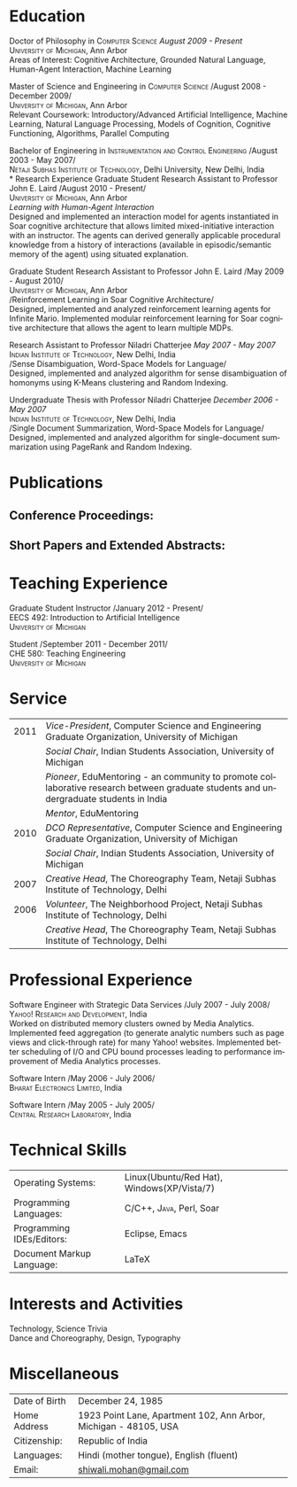 #+TITLE:  
#+AUTHOR:    
#+EMAIL:     
#+DESCRIPTION: 
#+KEYWORDS: 
#+LANGUAGE:  en
#+OPTIONS:   H:3 num:nil toc:nil \n:nil @:t ::t |:t ^:t -:t f:t *:t <:t
#+OPTIONS:   TeX:t LaTeX:nil skip:nil d:nil todo:t pri:nil tags:not-in-toc
#+INFOJS_OPT: view:nil toc:nil ltoc:t mouse:underline buttons:0 path:http://orgmode.org/org-info.js
#+EXPORT_SELECT_TAGS: export
#+EXPORT_EXCLUDE_TAGS: noexport
#+LINK_UP:   
#+LINK_HOME: 

#+latex_header: \documentclass[letterpaper,10pt]{article}
#+latex_header: \usepackage{fontspec} 
#+latex_header: \usepackage{bbding}					%for loading fonts
#+latex_header: \usepackage{xunicode,xltxtra,url,parskip} 	%other packages for formatting
#+latex_header: \RequirePackage{color,graphicx}
#+latex_header: \usepackage[usenames,dvipsnames]{xcolor}
#+latex_header: \usepackage{fullpage}
#+latex_header: \usepackage{titlesec}					%custom \section
#+latex_header: \usepackage{hyperref}
#+latex_header: \definecolor{linkcolour}{rgb}{0.6,0.1,0.1}
#+latex_header: \hypersetup{colorlinks,breaklinks,urlcolor=linkcolour, linkcolor=linkcolour}
#+latex_header: \defaultfontfeatures{Mapping=tex-text}
#+latex_header: \setmainfont[SmallCapsFont = Linux Libertine O C]{Gentium}
#+latex_header: \usepackage{natbib}
#+latex_header: \usepackage{bibentry}
#+latex_header: \newcommand{\bibverse}[1]{\begin{verse} \bibentry{#1}. \end{verse}}
#+latex_header: \nobibliography*

#+begin_latex
\titleformat{\section}{\Large\scshape\raggedright}{}{0em}{}[\titlerule]
\titlespacing{\section}{0pt}{3pt}{3pt}
\hyphenation{im-pre-se}
\pagestyle{empty} % non-numbered pages

\font\fb=''[cmr10]'' %for use with \LaTeX command


\par{
		{\Huge  \textsc{Shiwali Mohan}\\
\normalsize{
 \hfill{\Envelope} 	2260 Hayward Street \#3844, Computer Science and Engineering Building, Ann Arbor MI 48109 \\
 {\Phone} 734-757-0354    {\Envelope} \href{mailto:shiwali@umich.edu}{shiwali@umich.edu}  {\HandRight} \href{www.shiwali.me}{www.shiwali.me}
	}
}\bigskip\par}
#+end_latex

* Education
Doctor of Philosophy in \textsc{Computer Science}  \hfill /August
2009 - Present/ \\
\textsc{University of Michigan}, Ann Arbor\\
Areas of Interest: Cognitive Architecture, Grounded Natural Language,
Human-Agent Interaction, Machine Learning 

Master of Science and Engineering in \textsc{Computer Science} \hfill
/August 2008 - December 2009/\\
\textsc{University of Michigan}, Ann Arbor\\
Relevant Coursework: Introductory/Advanced Artificial Intelligence,
Machine Learning, Natural Language Processing, Models of Cognition,
Cognitive Functioning, Algorithms, Parallel Computing

Bachelor of Engineering in \textsc{Instrumentation and Control
Engineering} \hfill /August 2003 - May 2007/\\
\textsc{Netaji Subhas Institute of Technology}, Delhi University, New Delhi, India\\
* Research Experience
 Graduate Student Research Assistant to Professor John E. Laird \hfill
 /August 2010 - Present/\\
\textsc{University of Michigan}, Ann Arbor\\
/Learning with Human-Agent Interaction/  \\
Designed and implemented an interaction model for agents instantiated in Soar
cognitive architecture that allows  limited mixed-initiative
interaction with an instructor. The agents can derived generally
applicable procedural knowledge from a history of interactions
(available in episodic/semantic memory of the agent) using situated explanation.


 Graduate Student Research Assistant to Professor John E. Laird \hfill
 /May 2009 - August 2010/\\
\textsc{University of Michigan}, Ann Arbor\\
/Reinforcement Learning in Soar Cognitive Architecture/\\
Designed, implemented and analyzed reinforcement learning agents for
 Infinite Mario. Implemented modular reinforcement learning for Soar cognitive
 architecture that allows the agent to learn multiple MDPs. 

Research Assistant to Professor Niladri Chatterjee \hfill /May
2007 - May 2007/ \\
\textsc{Indian Institute of Technology}, New Delhi, India\\
/Sense Disambiguation, Word-Space Models for Language/\\
Designed, implemented and analyzed algorithm for sense disambiguation
of homonyms using K-Means clustering and Random Indexing.

Undergraduate Thesis with Professor Niladri Chatterjee \hfill /December
2006 - May 2007/ \\
\textsc{Indian Institute of Technology}, New Delhi, India\\
/Single Document Summarization, Word-Space Models for Language/\\
Designed, implemented and analyzed algorithm for single-document
summarization using PageRank and Random Indexing.

* Publications
** Conference Proceedings:
\bibentry{Mohan2011a}

\bibentry{Mohan2011b}

\bibentry{Mohan2008}

\bibentry{Mohan2007}
** Short Papers and Extended Abstracts:
\bibentry{Mohan2012a}

\bibentry{Mohan2012b}

\bibentry{Mohan2010}
* Teaching Experience
Graduate Student Instructor \hfill /January 2012 - Present/\\
EECS 492: Introduction to Artificial Intelligence \\
\textsc{University of Michigan}

Student\hfill /September 2011 - December 2011/\\
CHE 580: Teaching Engineering \\
\textsc{University of Michigan}
* Service

#+ATTR_LaTeX: align=rp{14cm}
| 2011 | /Vice-President/, Computer Science and Engineering Graduate Organization, University of Michigan                                       |
|      | /Social Chair/, Indian Students Association, University of Michigan                                                                    |
|      | /Pioneer/, EduMentoring - an community to promote collaborative research between graduate students and undergraduate students in India |
|      | /Mentor/, EduMentoring                                                                                                                 |
| 2010 | /DCO Representative/, Computer Science and Engineering Graduate Organization, University of Michigan                                   |
|      | /Social Chair/, Indian Students Association, University of Michigan                                                                    |
| 2007 | /Creative Head/, The Choreography Team, Netaji Subhas Institute of Technology, Delhi                                                   |
| 2006 | /Volunteer/, The Neighborhood Project, Netaji Subhas Institute of Technology, Delhi                                                    |
|      | /Creative Head/, The Choreography Team, Netaji Subhas Institute of Technology, Delhi                                                   |

* Professional Experience
Software Engineer with Strategic Data Services \hfill /July 2007 -
July 2008/\\
\textsc{Yahoo! Research and Development}, India\\
Worked on distributed memory clusters owned by Media
Analytics. Implemented feed aggregation (to generate analytic numbers
such as page views and click-through rate) for many Yahoo!
websites. Implemented better scheduling of I/O and CPU bound processes
leading to performance improvement of Media Analytics processes.

Software Intern \hfill /May 2006 -
July 2006/\\
\textsc{Bharat Electronics Limited}, India

Software Intern \hfill /May 2005 -
July 2005/\\
\textsc{Central Research Laboratory}, India
* Technical Skills
#+ATTR_LaTeX: align=rp{13cm}
| Operating Systems:        | Linux(Ubuntu/Red Hat), Windows(XP/Vista/7) |
| Programming Languages:    | \textsc{C/C++}, \textsc{Java}, Perl, Soar  |
| Programming IDEs/Editors: | Eclipse, Emacs                             |
| Document Markup Language: | \LaTeX                                     |
* Interests and Activities
Technology, Science Trivia\\
Dance and Choreography, Design, Typography
* Miscellaneous
#+ATTR_LaTeX: align=rp{13cm}
| Date of Birth | December 24, 1985                                                |
| Home Address  | 1923 Point Lane, Apartment 102, Ann Arbor, Michigan - 48105, USA |
| Citizenship:  | Republic of India                                                |
| Languages:    | Hindi (mother tongue), English (fluent)                          |
| Email:        | [[mailto:shiwali.mohan@gmail.com][shiwali.mohan@gmail.com]]                                          |

#+begin_latex
\nobibliography{../my_library}
\bibliographystyle{plain}
#+end_latex



